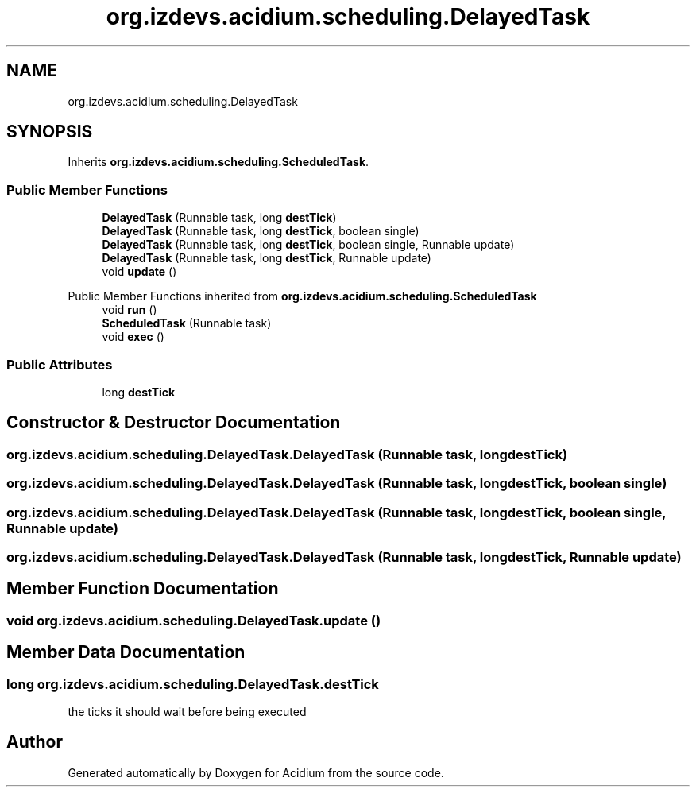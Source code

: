 .TH "org.izdevs.acidium.scheduling.DelayedTask" 3 "Version Alpha-0.1" "Acidium" \" -*- nroff -*-
.ad l
.nh
.SH NAME
org.izdevs.acidium.scheduling.DelayedTask
.SH SYNOPSIS
.br
.PP
.PP
Inherits \fBorg\&.izdevs\&.acidium\&.scheduling\&.ScheduledTask\fP\&.
.SS "Public Member Functions"

.in +1c
.ti -1c
.RI "\fBDelayedTask\fP (Runnable task, long \fBdestTick\fP)"
.br
.ti -1c
.RI "\fBDelayedTask\fP (Runnable task, long \fBdestTick\fP, boolean single)"
.br
.ti -1c
.RI "\fBDelayedTask\fP (Runnable task, long \fBdestTick\fP, boolean single, Runnable update)"
.br
.ti -1c
.RI "\fBDelayedTask\fP (Runnable task, long \fBdestTick\fP, Runnable update)"
.br
.ti -1c
.RI "void \fBupdate\fP ()"
.br
.in -1c

Public Member Functions inherited from \fBorg\&.izdevs\&.acidium\&.scheduling\&.ScheduledTask\fP
.in +1c
.ti -1c
.RI "void \fBrun\fP ()"
.br
.ti -1c
.RI "\fBScheduledTask\fP (Runnable task)"
.br
.ti -1c
.RI "void \fBexec\fP ()"
.br
.in -1c
.SS "Public Attributes"

.in +1c
.ti -1c
.RI "long \fBdestTick\fP"
.br
.in -1c
.SH "Constructor & Destructor Documentation"
.PP 
.SS "org\&.izdevs\&.acidium\&.scheduling\&.DelayedTask\&.DelayedTask (Runnable task, long destTick)"

.SS "org\&.izdevs\&.acidium\&.scheduling\&.DelayedTask\&.DelayedTask (Runnable task, long destTick, boolean single)"

.SS "org\&.izdevs\&.acidium\&.scheduling\&.DelayedTask\&.DelayedTask (Runnable task, long destTick, boolean single, Runnable update)"

.SS "org\&.izdevs\&.acidium\&.scheduling\&.DelayedTask\&.DelayedTask (Runnable task, long destTick, Runnable update)"

.SH "Member Function Documentation"
.PP 
.SS "void org\&.izdevs\&.acidium\&.scheduling\&.DelayedTask\&.update ()"

.SH "Member Data Documentation"
.PP 
.SS "long org\&.izdevs\&.acidium\&.scheduling\&.DelayedTask\&.destTick"
the ticks it should wait before being executed 

.SH "Author"
.PP 
Generated automatically by Doxygen for Acidium from the source code\&.
